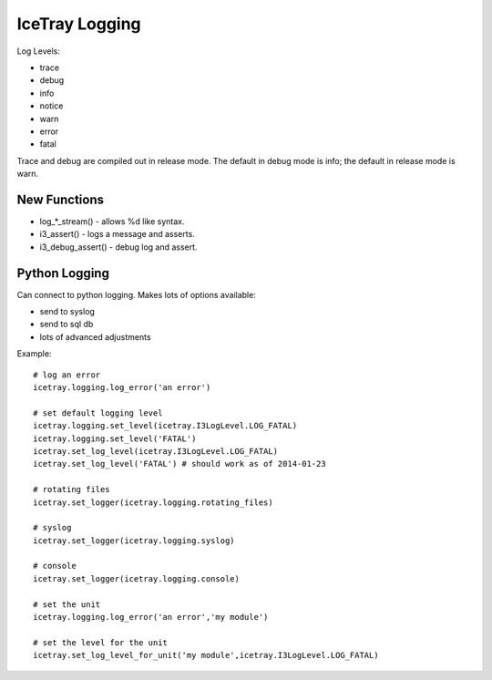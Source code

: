 IceTray Logging
===============

Log Levels:

- trace
- debug
- info
- notice
- warn
- error
- fatal

Trace and debug are compiled out in release mode.  The default in debug
mode is info; the default in release mode is warn.

New Functions
-------------

* log_*_stream() - allows %d like syntax.

* i3_assert() - logs a message and asserts.

* i3_debug_assert() - debug log and assert.

Python Logging
--------------

Can connect to python logging.  Makes lots of options available:

- send to syslog
- send to sql db
- lots of advanced adjustments

Example::

    # log an error
    icetray.logging.log_error('an error')
    
    # set default logging level
    icetray.logging.set_level(icetray.I3LogLevel.LOG_FATAL)
    icetray.logging.set_level('FATAL')
    icetray.set_log_level(icetray.I3LogLevel.LOG_FATAL)
    icetray.set_log_level('FATAL') # should work as of 2014-01-23
    
    # rotating files
    icetray.set_logger(icetray.logging.rotating_files)
    
    # syslog
    icetray.set_logger(icetray.logging.syslog)
    
    # console
    icetray.set_logger(icetray.logging.console)
    
    # set the unit
    icetray.logging.log_error('an error','my module')
    
    # set the level for the unit
    icetray.set_log_level_for_unit('my module',icetray.I3LogLevel.LOG_FATAL)
    
    
